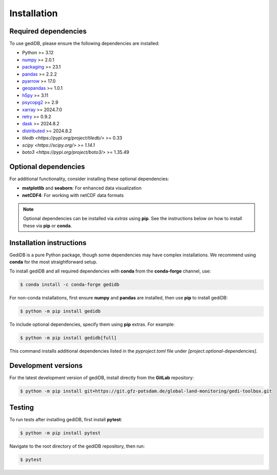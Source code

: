 .. _installing:

Installation
============

Required dependencies
---------------------

To use gediDB, please ensure the following dependencies are installed:

- Python >= 3.12
- `numpy <https://numpy.org/>`__ >= 2.0.1
- `packaging <https://packaging.pypa.io/en/latest/>`__ >= 23.1
- `pandas <https://pandas.pydata.org/>`__ >= 2.2.2
- `pyarrow <https://arrow.apache.org/>`__ >= 17.0
- `geopandas <https://geopandas.org/>`__ >= 1.0.1
- `h5py <https://www.h5py.org/>`__ >= 3.11
- `psycopg2 <https://www.psycopg.org/>`__ >= 2.9
- `xarray <https://xarray.pydata.org/>`__ >= 2024.7.0
- `retry <https://github.com/invl/retry>`__ >= 0.9.2
- `dask <https://dask.org/>`__ >= 2024.8.2
- `distributed <https://distributed.dask.org/>`__ >= 2024.8.2
- `tiledb <https://pypi.org/project/tiledb/>` >= 0.33
- `scipy <https://scipy.org/> >= 1.14.1`
- `boto3 <https://pypi.org/project/boto3/>` >= 1.35.49

Optional dependencies
---------------------

For additional functionality, consider installing these optional dependencies:

- **matplotlib** and **seaborn**: For enhanced data visualization
- **netCDF4**: For working with netCDF data formats

.. note::

   Optional dependencies can be installed via *extras* using **pip**. See the instructions below on how to install these via **pip** or **conda**.

Installation instructions
-------------------------

GediDB is a pure Python package, though some dependencies may have complex installations. We recommend using **conda** for the most straightforward setup.

To install gediDB and all required dependencies with **conda** from the **conda-forge** channel, use:

.. code-block:: bash

    $ conda install -c conda-forge gedidb

For non-conda installations, first ensure **numpy** and **pandas** are installed, then use **pip** to install gediDB:

.. code-block:: bash

    $ python -m pip install gedidb

To include optional dependencies, specify them using **pip** extras. For example:

.. code-block:: bash

    $ python -m pip install gedidb[full]

This command installs additional dependencies listed in the `pyproject.toml` file under `[project.optional-dependencies]`.

Development versions
--------------------

For the latest development version of gediDB, install directly from the **GitLab** repository:

.. code-block:: bash

    $ python -m pip install git+https://git.gfz-potsdam.de/global-land-monitoring/gedi-toolbox.git

Testing
-------

To run tests after installing gediDB, first install **pytest**:

.. code-block:: bash

    $ python -m pip install pytest

Navigate to the root directory of the gediDB repository, then run:

.. code-block:: bash

    $ pytest

